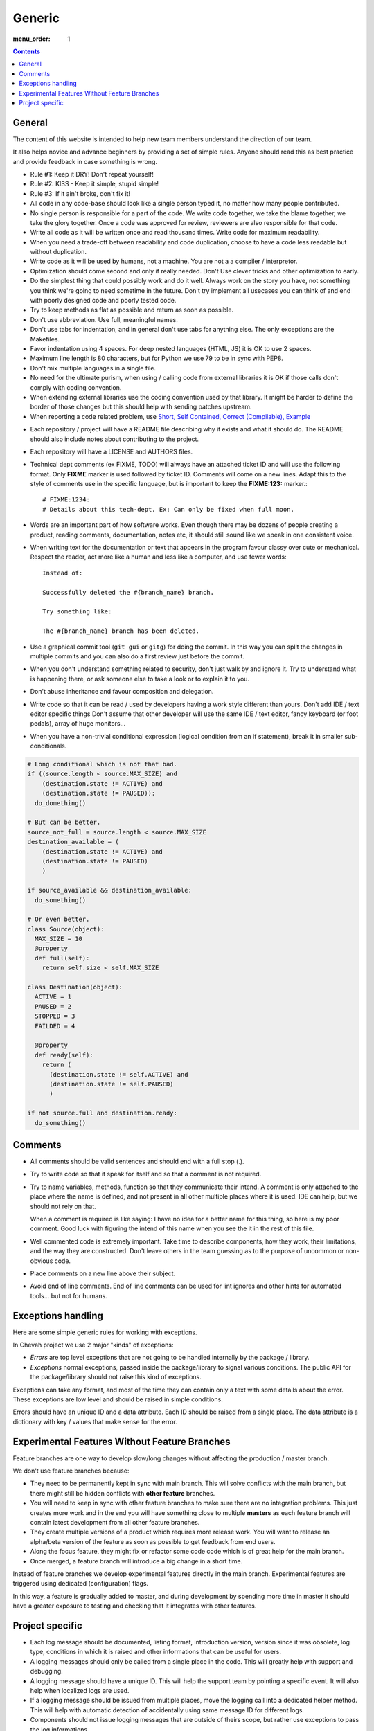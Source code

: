Generic
#######

:menu_order: 1

..  contents::

General
=======

The content of this website is intended to help new team members understand
the direction of our team.

It also helps novice and advance beginners by providing a set of simple rules.
Anyone should read this as best practice and provide feedback in case
something is wrong.

* Rule #1: Keep it DRY! Don't repeat yourself!

* Rule #2: KISS - Keep it simple, stupid simple!

* Rule #3: If it ain't broke, don't fix it!

* All code in any code-base should look like a single person typed it, no
  matter how many people contributed.

* No single person is responsible for a part of the code. We write code
  together, we take the blame together, we take the glory together.
  Once a code was approved for review, reviewers are also responsible for
  that code.

* Write all code as it will be written once and read thousand times.
  Write code for maximum readability.

* When you need a trade-off between readability and code duplication, choose
  to have a code less readable but without duplication.

* Write code as it will be used by humans, not a machine. You are not a
  a compiler / interpretor.

* Optimization should come second and only if really needed. Don't Use clever
  tricks and other optimization to early.

* Do the simplest thing that could possibly work and do it well.
  Always work on the story you have, not something you think we're going to
  need sometime in the future.
  Don't try implement all usecases you can think of and end with poorly
  designed code and poorly tested code.

* Try to keep methods as flat as possible and return as soon as possible.

* Don't use abbreviation. Use full, meaningful names.

* Don't use tabs for indentation, and in general don't use tabs for anything
  else. The only exceptions are the Makefiles.

* Favor indentation using 4 spaces. For deep nested languages (HTML, JS) it
  is OK to use 2 spaces.

* Maximum line length is 80 characters, but for Python we use 79 to be in
  sync with PEP8.

* Don't mix multiple languages in a single file.

* No need for the ultimate purism, when using / calling code from external
  libraries it is OK if those calls don't comply with coding convention.

* When extending external libraries use the coding convention used by that
  library. It might be harder to define the border of those changes but this
  should help with sending patches upstream.

* When reporting a code related problem, use
  `Short, Self Contained, Correct (Compilable), Example`_

.. _Short, Self Contained, Correct (Compilable), Example: http://sscce.org

* Each repository / project will have a README file describing why it exists
  and what it should do.
  The README should also include notes about contributing to the project.

* Each repository will have a LICENSE and AUTHORS files.

* Technical dept comments (ex FIXME, TODO) will always have an attached
  ticket ID and will use the following format. Only **FIXME** marker is used
  followed by ticket ID. Comments will come on a new lines.
  Adapt this to the style of comments use in the specific language, but
  is important to keep the **FIXME:123:** marker.::

    # FIXME:1234:
    # Details about this tech-dept. Ex: Can only be fixed when full moon.

* Words are an important part of how software works.
  Even though there may be dozens of people creating a product, reading
  comments, documentation, notes etc, it should still sound like we speak
  in one consistent voice.

* When writing text for the documentation or text that appears in the
  program favour classy over cute or mechanical.
  Respect the reader, act more like a human and less like a computer,
  and use fewer words::

      Instead of:

      Successfully deleted the #{branch_name} branch.

      Try something like:

      The #{branch_name} branch has been deleted.

* Use a graphical commit tool (``git gui`` or ``gitg``) for doing the commit.
  In this way you can split the changes in multiple commits and you can also
  do a first review just before the commit.

* When you don't understand something related to security, don't just walk
  by and ignore it. Try to understand what is happening there, or ask
  someone else to take a look or to explain it to you.

* Don't abuse inheritance and favour composition and delegation.

* Write code so that it can be read / used by developers having a work
  style different than yours. Don't add IDE / text editor specific things
  Don't assume that other developer will use the same IDE / text editor,
  fancy keyboard (or foot pedals), array of huge monitors...

* When you have a non-trivial conditional expression (logical condition from
  an if statement), break it in smaller sub-conditionals.

.. sourcecode:: python

    # Long conditional which is not that bad.
    if ((source.length < source.MAX_SIZE) and
        (destination.state != ACTIVE) and
        (destination.state != PAUSED)):
      do_domething()

    # But can be better.
    source_not_full = source.length < source.MAX_SIZE
    destination_available = (
        (destination.state != ACTIVE) and
        (destination.state != PAUSED)
        )

    if source_available && destination_available:
      do_something()

    # Or even better.
    class Source(object):
      MAX_SIZE = 10
      @property
      def full(self):
        return self.size < self.MAX_SIZE

    class Destination(object):
      ACTIVE = 1
      PAUSED = 2
      STOPPED = 3
      FAILDED = 4

      @property
      def ready(self):
        return (
          (destination.state != self.ACTIVE) and
          (destination.state != self.PAUSED)
          )

    if not source.full and destination.ready:
      do_something()


Comments
========

* All comments should be valid sentences and should end with a full stop (.).

* Try to write code so that it speak for itself and so that a comment is not
  required.

* Try to name variables, methods, function so that they communicate their
  intend. A comment is only attached to the place where the name is defined,
  and not present in all other multiple places where it is used. IDE can help,
  but we should not rely on that.

  When a comment is required is like saying: I have no idea for a better name
  for this thing, so here is my poor comment. Good luck with figuring the
  intend of this name when you see the it in the rest of this file.

* Well commented code is extremely important. Take time to describe
  components, how they work, their limitations, and the way they are
  constructed. Don't leave others in the team guessing as to the purpose
  of uncommon or non-obvious code.

* Place comments on a new line above their subject.

* Avoid end of line comments. End of line comments can be used for lint
  ignores and other hints for automated tools... but not for humans.


Exceptions handling
===================

Here are some simple generic rules for working with exceptions.

In Chevah project we use 2 major "kinds" of exceptions:

* `Errors` are top level exceptions that are not going to be handled
  internally by the package / library.

* `Exceptions` normal exceptions, passed inside the package/library to signal
  various conditions. The public API for the package/library should not raise
  this kind of exceptions.

Exceptions can take any format, and most of the time they can contain only
a text with some details about the error. These exceptions are low level
and should be raised in simple conditions.

Errors should have an unique ID and a data attribute.
Each ID should be raised from a single place.
The data attribute is a dictionary with key / values that make sense for the
error.


Experimental Features Without Feature Branches
==============================================

Feature branches are one way to develop slow/long changes without affecting
the production / master branch.

We don't use feature branches because:

* They need to be permanently kept in sync with main branch. This will solve
  conflicts with the main branch, but there might still be hidden conflicts
  with **other feature** branches.
* You will need to keep in sync with other feature branches to make sure
  there are no integration problems. This just creates more work and in the
  end you will have something close to multiple **masters** as each feature
  branch will contain latest development from all other feature branches.
* They create multiple versions of a product which requires more release work.
  You will want to release an alpha/beta version of the feature as soon as
  possible to get feedback from end users.
* Along the focus feature, they might fix or refactor some code code which is
  of great help for the main branch.
* Once merged, a feature branch will introduce a big change in a short time.

Instead of feature branches we develop experimental features directly in the
main branch. Experimental features are triggered using dedicated
(configuration) flags.

In this way, a feature is gradually added to master, and during development
by spending more time in master it should have a greater exposure to testing
and checking that it integrates with other features.


Project specific
================

* Each log message should be documented, listing format, introduction version,
  version since it was obsolete, log type, conditions in which it is raised
  and other informations that can be useful for users.

* A logging messages should only be called from a single place in the code.
  This will greatly help with support and debugging.

* A logging message should have a unique ID. This will help the support team
  by pointing a specific event. It will also help when localized logs are
  used.

* If a logging message should be issued from multiple places, move the
  logging call into a dedicated helper method. This will help with
  automatic detection of accidentally using same message ID for different
  logs.

* Components should not issue logging messages that are outside of
  theirs scope, but rather use exceptions to pass the log informations.

* If there are no other options, rather than directly issuing a logging
  message, the component should call a function located in the component
  that 'owns' the log ID that will issue the log.

* All branches will need to use the following convention:
  ``TICKETNO-SHORT_DESCRIPTION``. By having a reference to a ticket, it will
  be much easier to track and keep a record of branch purpose and its
  development.

Example::

    447-add_sqlite_log

* Each user configuration options should be documented,
  listing valid values, place where the configuration is located,
  introduction version, version since it was obsolete,
  together with a description of the purpose and effect.

* Configuration options will be documented using the following format. Please
  note the order in which fields are defined, the name of the files and the
  format for declaring possible values. All fields should be present, and
  if no value is defined, use 'None' or leave it blank.

::

  log_file
  --------

  :Optional: Yes
  :Default value: `log/server.log`
  :Values: * `some value`
           * `other value` - short description or this value.
           * `yet another value`
  :Available from version: 1.6.0
  :Available up to version: 2.0.3
  :Description:
      This is the long description of the configuration option. It can
      span multiple lines.

      It can also span multiple paragraph.

      This should be the place to describe in details available values
      that can be set.
